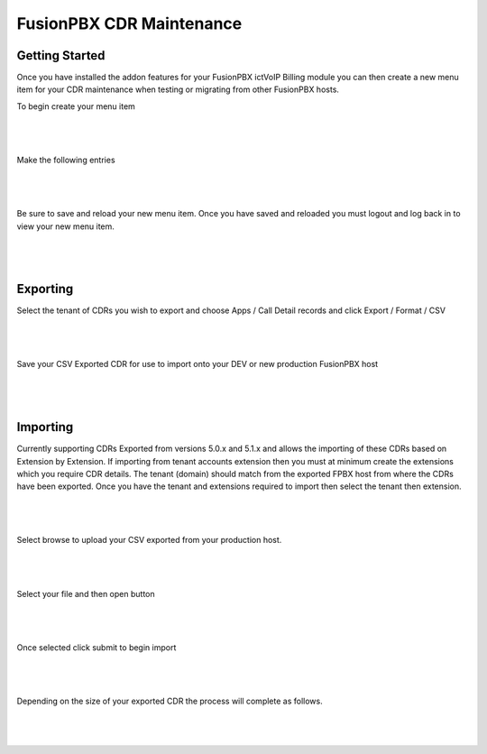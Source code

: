 **************************
FusionPBX CDR Maintenance
**************************

Getting Started
***************


Once you have installed the addon features for your FusionPBX ictVoIP Billing module you can then create a new menu item for your CDR maintenance when testing or migrating from other FusionPBX hosts.

To begin create your menu item


|

 .. image:: ../_static/images/fusionpbx/add_menu_item.png
        :scale: 45%
        :align: center
        :alt: Package Rates
        
|


Make the following entries


|

 .. image:: ../_static/images/fusionpbx/create_cdr_maint_menu.png
        :scale: 45%
        :align: center
        :alt: Package Rates
        
|

Be sure to save and reload your new menu item.
Once you have saved and reloaded you must logout and log back in to view your new menu item.


|

 .. image:: ../_static/images/fusionpbx/menu_item_save.png
        :scale: 45%
        :align: center
        :alt: Package Rates
        
|


Exporting
*********

Select the tenant of CDRs you wish to export and choose Apps / Call Detail records and click Export / Format / CSV

|

 .. image:: ../_static/images/fusionpbx/export_cdr.png
        :scale: 45%
        :align: center
        :alt: Package Rates
        
|


Save your CSV Exported CDR for use to import onto your DEV or new production FusionPBX host


|

 .. image:: ../_static/images/fusionpbx/sace_CDR.png
        :scale: 45%
        :align: center
        :alt: Package Rates
        
|





Importing
*********


Currently supporting CDRs Exported from versions 5.0.x and 5.1.x and allows the importing of these CDRs based on Extension by Extension.
If importing from tenant accounts extension then you must at minimum create the extensions which you require CDR details. The tenant (domain) should match from the exported FPBX host from where the CDRs have been exported.
Once you have the tenant and extensions required to import then select the tenant then extension.


|

 .. image:: ../_static/images/fusionpbx/CDR_Maint.png
        :scale: 45%
        :align: center
        :alt: Package Rates
        
|


Select browse to upload your CSV exported from your production host.


|

 .. image:: ../_static/images/fusionpbx/import_cdrs.png
        :scale: 45%
        :align: center
        :alt: Package Rates
        
|

Select your file and then open button

|

 .. image:: ../_static/images/fusionpbx/import_CDR_by_EXT.png
        :scale: 45%
        :align: center
        :alt: Package Rates
        
|



Once selected click submit to begin import

|

 .. image:: ../_static/images/fusionpbx/submit_import.png
        :scale: 45%
        :align: center
        :alt: Package Rates
        
|

Depending on the size of your exported CDR the process will complete as follows.



|

 .. image:: ../_static/images/fusionpbx/import_completed.png
        :scale: 45%
        :align: center
        :alt: Package Rates
        
|
